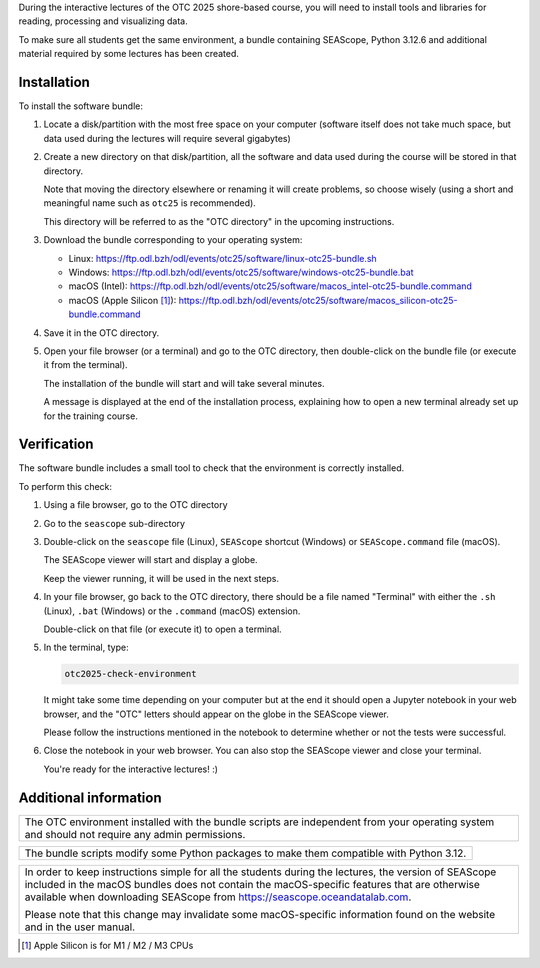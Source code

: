 During the interactive lectures of the OTC 2025 shore-based course, you will
need to install tools and libraries for reading, processing and visualizing
data.

To make sure all students get the same environment, a bundle containing
SEAScope, Python 3.12.6 and additional material required by some lectures has
been created.


Installation
============

To install the software bundle:

1. Locate a disk/partition with the most free space on your computer (software
   itself does not take much space, but data used during the lectures will
   require several gigabytes)

2. Create a new directory on that disk/partition, all the software and data
   used during the course will be stored in that directory.

   Note that moving the directory elsewhere or renaming it will create
   problems, so choose wisely (using a short and meaningful name such as
   ``otc25`` is recommended).

   This directory will be referred to as the "OTC directory" in the upcoming
   instructions.

3. Download the bundle corresponding to your operating system:

   - Linux: https://ftp.odl.bzh/odl/events/otc25/software/linux-otc25-bundle.sh
   - Windows: https://ftp.odl.bzh/odl/events/otc25/software/windows-otc25-bundle.bat
   - macOS (Intel): https://ftp.odl.bzh/odl/events/otc25/software/macos_intel-otc25-bundle.command
   - macOS (Apple Silicon [1]_): https://ftp.odl.bzh/odl/events/otc25/software/macos_silicon-otc25-bundle.command

4.  Save it in the OTC directory.

5. Open your file browser (or a terminal) and go to the OTC directory, then
   double-click on the bundle file (or execute it from the terminal).

   The installation of the bundle will start and will take several minutes.

   A message is displayed at the end of the installation process, explaining
   how to open a new terminal already set up for the training course.

Verification
============

The software bundle includes a small tool to check that the environment is
correctly installed.

To perform this check:

1. Using a file browser, go to the OTC directory

2. Go to the ``seascope`` sub-directory

3. Double-click on the ``seascope`` file (Linux), ``SEAScope`` shortcut
   (Windows) or ``SEAScope.command`` file (macOS).

   The SEAScope viewer will start and display a globe.

   Keep the viewer running, it will be used in the next steps.

4. In your file browser, go back to the OTC directory, there should be a file
   named "Terminal" with either the ``.sh`` (Linux), ``.bat`` (Windows) or
   the ``.command`` (macOS) extension.

   Double-click on that file (or execute it) to open a terminal.

5. In the terminal, type:

   .. code:: bash

      otc2025-check-environment

   It might take some time depending on your computer but at the end it should
   open a Jupyter notebook in your web browser, and the "OTC" letters should
   appear on the globe in the SEAScope viewer.

   Please follow the instructions mentioned in the notebook to determine
   whether or not the tests were successful.

6. Close the notebook in your web browser. You can also stop the SEAScope
   viewer and close your terminal.

   You're ready for the interactive lectures! :)

Additional information
======================

+-----------------------------------------------------------------------------+
| The OTC environment installed with the bundle scripts are independent from  |
| your operating system and should not require any admin permissions.         |
+-----------------------------------------------------------------------------+

+-----------------------------------------------------------------------------+
| The bundle scripts modify some Python packages to make them compatible with |
| Python 3.12.                                                                |
+-----------------------------------------------------------------------------+

+-----------------------------------------------------------------------------+
| In order to keep instructions simple for all the students during the        |
| lectures, the version of SEAScope included in the macOS bundles does not    |
| contain the macOS-specific features that are otherwise available when       |
| downloading SEAScope from https://seascope.oceandatalab.com.                |
|                                                                             |
| Please note that this change may invalidate some macOS-specific information |
| found on the website and in the user manual.                                |
+-----------------------------------------------------------------------------+


.. [1] Apple Silicon is for M1 / M2 / M3 CPUs
